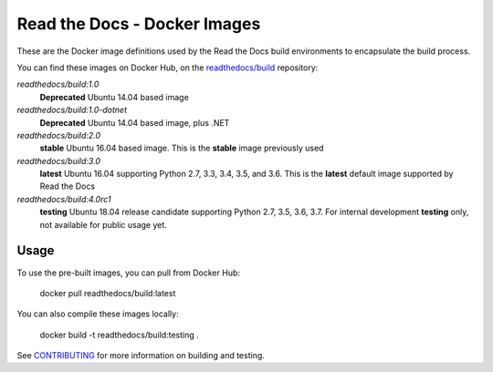 =============================
Read the Docs - Docker Images
=============================

These are the Docker image definitions used by the Read the Docs build
environments to encapsulate the build process.

You can find these images on Docker Hub, on the `readthedocs/build`_
repository:

`readthedocs/build:1.0`
    **Deprecated**
    Ubuntu 14.04 based image

`readthedocs/build:1.0-dotnet`
    **Deprecated**
    Ubuntu 14.04 based image, plus .NET

`readthedocs/build:2.0`
    **stable**
    Ubuntu 16.04 based image. This is the **stable** image previously used

`readthedocs/build:3.0`
    **latest**
    Ubuntu 16.04 supporting Python 2.7, 3.3, 3.4, 3.5, and 3.6. This is the
    **latest** default image supported by Read the Docs

`readthedocs/build:4.0rc1`
    **testing**
    Ubuntu 18.04 release candidate supporting Python 2.7, 3.5, 3.6, 3.7. For internal
    development **testing** only, not available for public usage yet.

.. _readthedocs/build: https://hub.docker.com/r/readthedocs/build/

Usage
-----

To use the pre-built images, you can pull from Docker Hub:

    docker pull readthedocs/build:latest

You can also compile these images locally:

    docker build -t readthedocs/build:testing .

See `CONTRIBUTING`_ for more information on building and testing.

.. _CONTRIBUTING: CONTRIBUTING.rst
